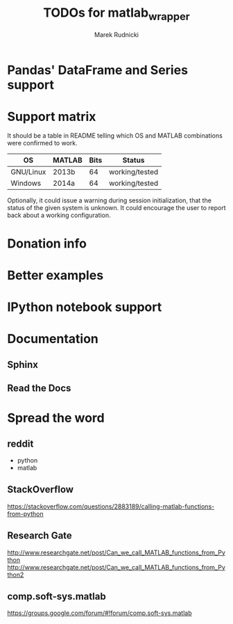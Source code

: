 #+TITLE: TODOs for matlab_wrapper
#+AUTHOR: Marek Rudnicki


* Pandas' DataFrame and Series support

* Support matrix

It should be a table in README telling which OS and MATLAB
combinations were confirmed to work.

| OS        | MATLAB | Bits | Status         |
|-----------+--------+------+----------------|
| GNU/Linux | 2013b  |   64 | working/tested |
| Windows   | 2014a  |   64 | working/tested |

Optionally, it could issue a warning during session initialization,
that the status of the given system is unknown.  It could encourage
the user to report back about a working configuration.

* Donation info

* Better examples

* IPython notebook support

* Documentation

** Sphinx

** Read the Docs

* Spread the word

** reddit

   - python
   - matlab

** StackOverflow

https://stackoverflow.com/questions/2883189/calling-matlab-functions-from-python

** Research Gate

http://www.researchgate.net/post/Can_we_call_MATLAB_functions_from_Python
http://www.researchgate.net/post/Can_we_call_MATLAB_functions_from_Python2


** comp.soft-sys.matlab

https://groups.google.com/forum/#!forum/comp.soft-sys.matlab
